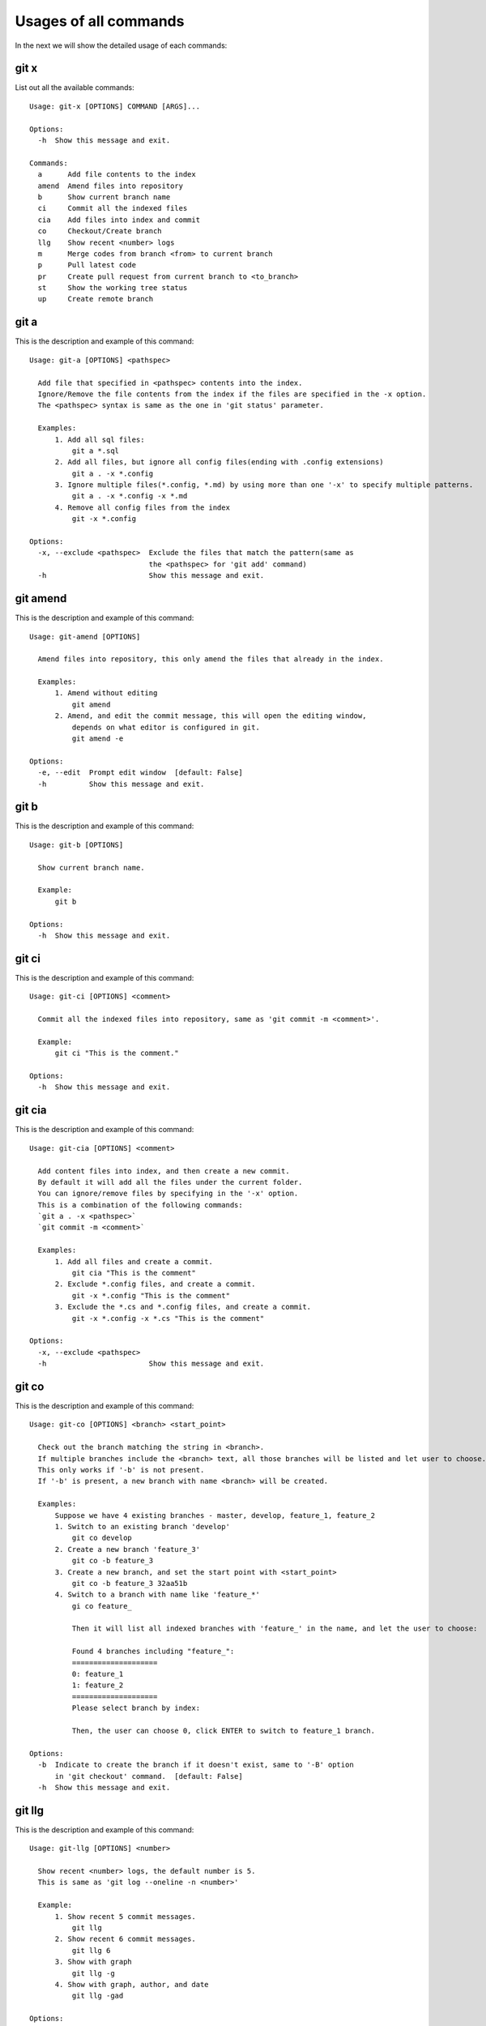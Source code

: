 Usages of all commands
==========================================

In the next we will show the detailed usage of each commands:

git x
-------------------------------------------

List out all the available commands:

::

  Usage: git-x [OPTIONS] COMMAND [ARGS]...
  
  Options:
    -h  Show this message and exit.
  
  Commands:
    a      Add file contents to the index
    amend  Amend files into repository
    b      Show current branch name
    ci     Commit all the indexed files
    cia    Add files into index and commit
    co     Checkout/Create branch
    llg    Show recent <number> logs
    m      Merge codes from branch <from> to current branch
    p      Pull latest code
    pr     Create pull request from current branch to <to_branch>
    st     Show the working tree status
    up     Create remote branch  
  
git a
-------------------------------------------

This is the description and example of this command:

::

  Usage: git-a [OPTIONS] <pathspec>
  
    Add file that specified in <pathspec> contents into the index.
    Ignore/Remove the file contents from the index if the files are specified in the -x option.
    The <pathspec> syntax is same as the one in 'git status' parameter.
    
    Examples:
        1. Add all sql files:
            git a *.sql
        2. Add all files, but ignore all config files(ending with .config extensions)
            git a . -x *.config
        3. Ignore multiple files(*.config, *.md) by using more than one '-x' to specify multiple patterns.
            git a . -x *.config -x *.md
        4. Remove all config files from the index
            git -x *.config
  
  Options:
    -x, --exclude <pathspec>  Exclude the files that match the pattern(same as
                              the <pathspec> for 'git add' command)
    -h                        Show this message and exit.
  
git amend
-------------------------------------------

This is the description and example of this command:

::

  Usage: git-amend [OPTIONS]
  
    Amend files into repository, this only amend the files that already in the index.
    
    Examples:
        1. Amend without editing
            git amend
        2. Amend, and edit the commit message, this will open the editing window,
            depends on what editor is configured in git.
            git amend -e
  
  Options:
    -e, --edit  Prompt edit window  [default: False]
    -h          Show this message and exit.
  
git b
-------------------------------------------

This is the description and example of this command:

::

  Usage: git-b [OPTIONS]
  
    Show current branch name.
    
    Example:
        git b
  
  Options:
    -h  Show this message and exit.
  
git ci
-------------------------------------------

This is the description and example of this command:

::

  Usage: git-ci [OPTIONS] <comment>
  
    Commit all the indexed files into repository, same as 'git commit -m <comment>'.
    
    Example:
        git ci "This is the comment."
  
  Options:
    -h  Show this message and exit.
  
git cia
-------------------------------------------

This is the description and example of this command:

::

  Usage: git-cia [OPTIONS] <comment>
  
    Add content files into index, and then create a new commit.
    By default it will add all the files under the current folder.
    You can ignore/remove files by specifying in the '-x' option.
    This is a combination of the following commands:
    `git a . -x <pathspec>`
    `git commit -m <comment>`
    
    Examples:
        1. Add all files and create a commit.
            git cia "This is the comment"
        2. Exclude *.config files, and create a commit.
            git -x *.config "This is the comment"
        3. Exclude the *.cs and *.config files, and create a commit.
            git -x *.config -x *.cs "This is the comment"
  
  Options:
    -x, --exclude <pathspec>
    -h                        Show this message and exit.
  
git co
-------------------------------------------

This is the description and example of this command:

::

  Usage: git-co [OPTIONS] <branch> <start_point>
  
    Check out the branch matching the string in <branch>.
    If multiple branches include the <branch> text, all those branches will be listed and let user to choose.
    This only works if '-b' is not present.
    If '-b' is present, a new branch with name <branch> will be created.
    
    Examples:
        Suppose we have 4 existing branches - master, develop, feature_1, feature_2
        1. Switch to an existing branch 'develop'
            git co develop
        2. Create a new branch 'feature_3'
            git co -b feature_3
        3. Create a new branch, and set the start point with <start_point>
            git co -b feature_3 32aa51b
        4. Switch to a branch with name like 'feature_*'
            gi co feature_
            
            Then it will list all indexed branches with 'feature_' in the name, and let the user to choose:
            
            Found 4 branches including "feature_":
            ====================
            0: feature_1
            1: feature_2
            ====================
            Please select branch by index:
            
            Then, the user can choose 0, click ENTER to switch to feature_1 branch.
  
  Options:
    -b  Indicate to create the branch if it doesn't exist, same to '-B' option
        in 'git checkout' command.  [default: False]
    -h  Show this message and exit.
  
git llg
-------------------------------------------

This is the description and example of this command:

::

  Usage: git-llg [OPTIONS] <number>
  
    Show recent <number> logs, the default number is 5.
    This is same as 'git log --oneline -n <number>'
    
    Example:
        1. Show recent 5 commit messages.
            git llg
        2. Show recent 6 commit messages.
            git llg 6
        3. Show with graph
            git llg -g
        4. Show with graph, author, and date
            git llg -gad
  
  Options:
    -g, --graph   Show in graph mode
    -a, --author  Show the author name of each commit
    -d, --date    show relative date of each commit
    -h            Show this message and exit.
  
git m
-------------------------------------------

This is the description and example of this command:

::

  Usage: git-m [OPTIONS] <from>
  
    Merge codes from branch <from> to current branch.
    It will switch to branch <from>, pull the latest code, and then switch back to previous branch,
    and merge the code from <from> into current branch. You need to make sure that there is no unstaged changes.
    
    Examples:
        1. Merge latest code from master branch to current branch(develop)
            git m master
  
  Options:
    -h  Show this message and exit.
  
git p
-------------------------------------------

This is the description and example of this command:

::

  Usage: git-p [OPTIONS]
  
    Pull the latest code from remote  with '--rebase' option.
    It is same as 'git pull --rebase'
  
  Options:
    -h  Show this message and exit.
  
git pr
-------------------------------------------

This is the description and example of this command:

::

  Usage: git-pr [OPTIONS] <to_branch>
  
    Create pull request from current branch to <to_branch>.
    Currently it only support to raise pull request to github and bitbucket.
    The repository url is retrieved from the .git/config file.
    
    Examples:
        1. Create PR against master branch
            git pr master
  
  Options:
    -h  Show this message and exit.
  
git st
-------------------------------------------

This is the description and example of this command:

::

  Usage: git-st [OPTIONS]
  
    Show the working tree status, same as 'git status'
  
  Options:
    -h  Show this message and exit.
  
git up
-------------------------------------------

This is the description and example of this command:

::

  Usage: git-up [OPTIONS]
  
    Create remote branch,
    same as 'git push --set-upstream origin'
  
  Options:
    -h  Show this message and exit.
  
